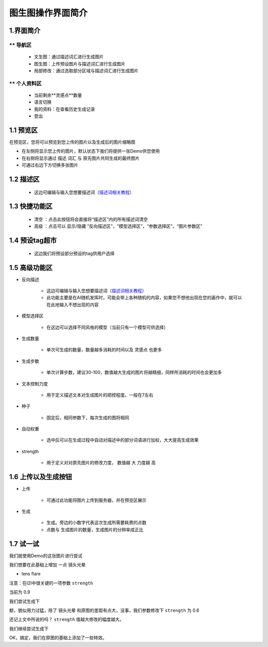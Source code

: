 图生图操作界面简介
########################################


1.界面简介
----------------------------------------
.. image:: img/i2i_1.png
   :align: center


** 导航区
=======================================

   - 文生图：通过描述词汇进行生成图片

   - 图生图：上传预设图片与描述词汇进行生成图片

   - 局部修改：通过选取部分区域与描述词汇进行生成图片


** 个人资料区
=======================================

   - 当前剩余**灵感点**数量

   - 语言切换

   - 我的资料：在查看历史生成记录

   - 登出

1.1 预览区
----------------------------------------

在预览区，您将可以预览到您上传的图片以及生成后的图片缩略图

- 在左侧将显示您上传的图片，默认状态下我们将提供一张Demo供您使用

- 在右侧将显示通过 ``描述`` 词汇 与 原先图片共同生成的最终图片

- 可通过右边下方切换多张图片

1.2 描述区
----------------------------------------

   - 这边可编辑与输入您想要描述词（`描述词相关教程 <Prompt_course.html>`_）


1.3 快捷功能区
----------------------------------------

   - 清空 ：点击此按钮将会直接将“描述区”内的所有描述词清空
   - 高级 ：点击可以 显示/隐藏 “反向描述区”，“模型选择区”，“参数选择区”，“图片参数区”


1.4 预设tag超市
----------------------------------------

 - 这边我们将预设部分预设的tag供用户选择

1.5 高级功能区
----------------------------------------

- 反向描述

   - 这边可编辑与输入您想要描述词（`描述词相关教程 <Prompt_course.html>`_）

   - 此功能主要是在AI随机发挥时，可能会带上各种随机的内容，如果您不想他出现在您的画作中，就可以在此地输入不想出现的内容

- 模型选择区

    - 在这边可以选择不同风格的模型（当前只有一个模型可供选择）

- 生成数量

    - 单次可生成的数量，数量越多消耗的时间以及 ``灵感点`` 也更多

- 生成步数

    - 单次计算步数，建议30-100，数值越大生成的图片将越精细，同样所消耗的时间也会更加多

- 文本控制力度

    - 用于定义描述文本对生成图片的把控程度。一般在7左右

- 种子

    - 固定后，相同参数下，每次生成的图将相同

- 自动权重

    - 选中后可以在生成过程中自动对描述中的部分词语进行加权，大大提高生成效果

- strength

    - 用于定义对对原先图片的修改力度， 数值越 ``大`` 力度越 ``高``

1.6 上传以及生成按钮
----------------------------------------

- 上传

    - 可通过此功能将图片上传到服务器，并在预览区展示

- 生成

    - 生成。旁边的小数字代表这次生成所需要耗费的点数

    - 点数与 生成图片的数量，生成图片的分辨率成正比

1.7 试一试
----------------------------------------

我们就使用Demo的这张图片进行尝试

.. image:: img/i2i_2.jpg
   :align: center
   :width: 300

我们想要在此基础上增加 一点 ``镜头光晕``

- lens flare

注意：在I2I中很关键的一项参数 ``strength``

当前为 0.9 

.. image:: img/i2i_5.png
   :align: center
   :width: 300

我们尝试生成下 

.. image:: img/i2i_4.jpg
   :align: center
   :width: 300

额，貌似用力过猛，除了 ``镜头光晕`` 和原图的差距有点大，没事，我们参数修改下 ``strength`` 为 0.6

还记上文中所说的吗？ ``strength`` 值越大修改的幅度越大。

.. image:: img/i2i_6.png
   :align: center
   :width: 300

我们继续尝试生成下

.. image:: img/i2i_3.jpg
   :align: center
   :width: 300

OK，搞定，我们在原图的基础上添加了一些特效。
